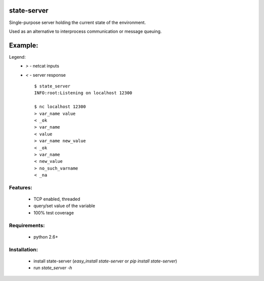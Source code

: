 state-server
============

Single-purpose server holding the current state of the environment.

Used as an alternative to interprocess communication
or message queuing.

Example:
=========

Legend:
 - `>` - netcat inputs
 - `<` - server response ::

        $ state_server
        INFO:root:Listening on localhost 12300

        $ nc localhost 12300
        > var_name value
        < _ok
        > var_name
        < value
        > var_name new_value
        < _ok
        > var_name
        < new_value
        > no_such_varname
        < _na


Features:
----------
 - TCP enabled, threaded
 - query/set value of the variable
 - 100% test coverage

Requirements:
--------------
 - python 2.6+

Installation:
--------------
 - install state-server (`easy_install state-server` or `pip install state-server`)
 - run `state_server -h`
